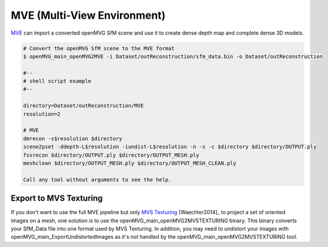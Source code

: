 ***************************************
MVE (Multi-View Environment)
***************************************

`MVE <https://github.com/simonfuhrmann/mve>`_ can import a converted openMVG SfM scene and use it to create dense depth map and complete dense 3D models.

.. code-block:: c++

  # Convert the openMVG SfM scene to the MVE format
  $ openMVG_main_openMVG2MVE -i Dataset/outReconstruction/sfm_data.bin -o Dataset/outReconstruction

  #--
  # shell script example
  #--

  directory=Dataset/outReconstruction/MVE
  resolution=2

  # MVE
  dmrecon -s$resolution $directory
  scene2pset -ddepth-L$resolution -iundist-L$resolution -n -s -c $directory $directory/OUTPUT.ply
  fssrecon $directory/OUTPUT.ply $directory/OUTPUT_MESH.ply
  meshclean $directory/OUTPUT_MESH.ply $directory/OUTPUT_MESH_CLEAN.ply

  Call any tool without arguments to see the help.

Export to MVS Texturing
=======================

If you don't want to use the full MVE pipeline but only `MVS Texturing <https://github.com/nmoehrle/mvs-texturing>`_ [Waechter2014]_ to project a set of oriented images on a mesh, one solution is to use the openMVG_main_openMVG2MVSTEXTURING binary. This binary converts your SfM_Data file into one format used by MVS Texturing. In addition, you may need to undistort your images with openMVG_main_ExportUndistortedImages as it's not handled by the openMVG_main_openMVG2MVSTEXTURING tool.
